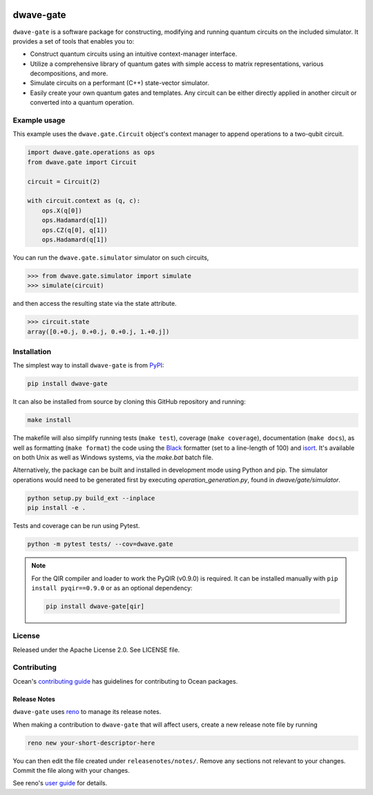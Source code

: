.. image:: https://img.shields.io/pypi/v/dwave-gate.svg
    :target: https://pypi.org/project/dwave-gate

.. image:: https://img.shields.io/pypi/pyversions/dwave-gate.svg
    :target: https://pypi.org/project/dwave-gate

.. image:: https://circleci.com/gh/dwavesystems/dwave-gate.svg?style=svg
    :target: https://circleci.com/gh/dwavesystems/dwave-gate

.. image:: https://codecov.io/gh/dwavesystems/dwave-gate/branch/main/graph/badge.svg
    :target: https://codecov.io/gh/dwavesystems/dwave-gate

dwave-gate
==========

.. index-start-marker

``dwave-gate`` is a software package for constructing, modifying and running quantum circuits on the
included simulator. It provides a set of tools that enables you to:

* Construct quantum circuits using an intuitive context-manager interface.

* Utilize a comprehensive library of quantum gates with simple access to matrix representations,
  various decompositions, and more.

* Simulate circuits on a performant (C++) state-vector simulator.

* Easily create your own quantum gates and templates. Any circuit can be either directly applied in
  another circuit or converted into a quantum operation.

.. index-end-marker

Example usage
-------------

.. example-start-marker

This example uses the ``dwave.gate.Circuit`` object's  context manager to append operations to
a two-qubit circuit.

.. code-block:: python

    import dwave.gate.operations as ops
    from dwave.gate import Circuit

    circuit = Circuit(2)

    with circuit.context as (q, c):
        ops.X(q[0])
        ops.Hadamard(q[1])
        ops.CZ(q[0], q[1])
        ops.Hadamard(q[1])

You can run the ``dwave.gate.simulator`` simulator on such circuits,

>>> from dwave.gate.simulator import simulate
>>> simulate(circuit)

and then access the resulting state via the state attribute.

>>> circuit.state
array([0.+0.j, 0.+0.j, 0.+0.j, 1.+0.j])

.. example-end-marker

Installation
------------

.. installation-start-marker

The simplest way to install ``dwave-gate`` is from `PyPI <https://pypi.org/project/dwave-gate>`_:

.. code-block:: bash

    pip install dwave-gate

It can also be installed from source by cloning this GitHub repository and running:

.. code-block:: bash

    make install

The makefile will also simplify running tests (``make test``), coverage (``make coverage``),
documentation (``make docs``), as well as formatting (``make format``) the code using the `Black
<https://black.readthedocs.io/>`_ formatter (set to a line-length of 100) and `isort
<https://pycqa.github.io/isort/>`_. It's available on both Unix as well as Windows systems, via the
`make.bat` batch file.

Alternatively, the package can be built and installed in development mode using Python and pip. The
simulator operations would need to be generated first by executing `operation_generation.py`, found
in `dwave/gate/simulator`.

.. code-block:: bash

    python setup.py build_ext --inplace
    pip install -e .

Tests and coverage can be run using Pytest.

.. code-block:: bash

    python -m pytest tests/ --cov=dwave.gate

.. note::

    For the QIR compiler and loader to work the PyQIR (v0.9.0) is required. It can be
    installed manually with ``pip install pyqir==0.9.0`` or as an optional dependency:

    .. code-block:: bash

        pip install dwave-gate[qir]

.. installation-end-marker

License
-------

Released under the Apache License 2.0. See LICENSE file.

Contributing
------------

Ocean's `contributing guide <https://docs.ocean.dwavesys.com/en/stable/contributing.html>`_
has guidelines for contributing to Ocean packages.

Release Notes
~~~~~~~~~~~~~

``dwave-gate`` uses `reno <https://docs.openstack.org/reno/>`_ to manage its release notes.

When making a contribution to ``dwave-gate`` that will affect users, create a new release note file
by running

.. code-block:: bash

    reno new your-short-descriptor-here

You can then edit the file created under ``releasenotes/notes/``. Remove any sections not relevant
to your changes. Commit the file along with your changes.

See reno's `user guide <https://docs.openstack.org/reno/latest/user/usage.html>`_ for details.
